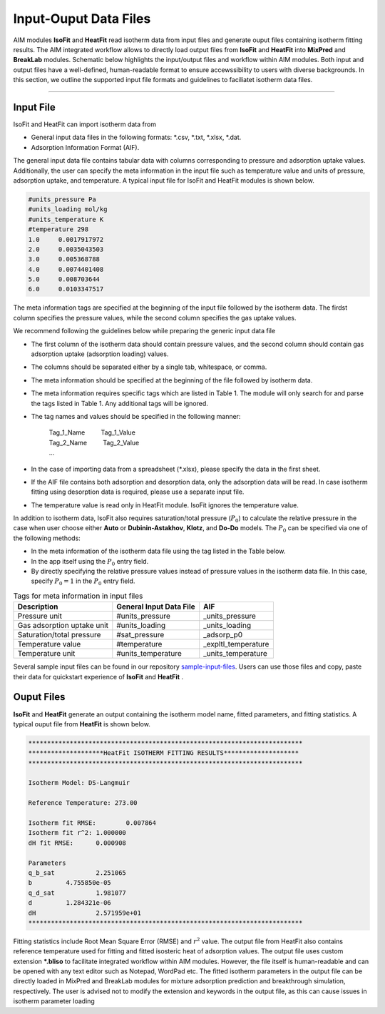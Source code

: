 .. AIM Documentation documentation master file, created by
   sphinx-quickstart on Fri May 16 14:38:34 2025.
   You can adapt this file completely to your liking, but it should at least
   contain the root `toctree` directive.

Input-Ouput Data Files
======================

AIM modules **IsoFit** and **HeatFit** read isotherm data from input files and generate ouput files containing
isotherm fitting results. The AIM integrated workflow allows to directly load output files from **IsoFit** and **HeatFit** into 
**MixPred** and **BreakLab** modules. Schematic below highlights the input/output files and workflow within AIM modules. Both input and output files have a well-defined, human-readable format to ensure accewssibility 
to users with diverse backgrounds. In this section, we outline the supported input file formats and guidelines to faciliatet isotherm data files.

.. image:: images/scheme.png
   :width: 700
   :height: 700
   :alt: AIM_Scheme
   :align: center

-------

Input File
--------------

IsoFit and HeatFit can import isotherm data from

* General input data files in the following formats: \*.csv, \*.txt, \*.xlsx, \*.dat.
* Adsorption Information Format (AIF).

The general input data file contains tabular data with columns corresponding to pressure and adsorption uptake values. 
Additionally, the user can specify the meta information in the input file such as temperature value and units of pressure, adsorption uptake, and temperature. 
A typical input file for IsoFit and HeatFit modules is shown below.

.. .. image:: images/input.png
..    :width: 750
..    :height: 500
..    :alt: input
..    :align: center

.. -------

.. code-block:: text

    #units_pressure Pa
    #units_loading mol/kg
    #units_temperature K
    #temperature 298
    1.0     0.0017917972
    2.0     0.0035043503
    3.0     0.005368788
    4.0     0.0074401408
    5.0     0.008703644
    6.0     0.0103347517

The meta information tags are specified at the beginning of the input file followed by the isotherm data. The firdst column
specifies the pressure values, while the second column specifies the gas uptake values.

We recommend following the guidelines below while preparing the generic input data file

* The first column of the isotherm data should contain pressure values, and the second column should contain gas adsorption uptake (adsorption loading) values.
* The columns should be separated either by a single tab, whitespace, or comma. 
* The meta information should be specified at the beginning of the file followed by isotherm data.
* The meta information requires specific tags which are listed in Table 1. The module will only search for and parse the tags listed in Table 1. Any additional tags will be ignored.
* The tag names and values should be specified in the following manner: 

    | Tag_1_Name :math:`\qquad` Tag_1_Value
    | Tag_2_Name :math:`\qquad` Tag_2_Value
    | …

* In the case of importing data from a spreadsheet (\*.xlsx), please specify the data in the first sheet.
* If the AIF file contains both adsorption and desorption data, only the adsorption data will be read. In case isotherm fitting using desorption data is required, please use a separate input file.
* The temperature value is read only in HeatFit module. IsoFit ignores the temperature value.

In addition to isotherm data, IsoFit also requires saturation/total pressure (:math:`P_{0}`) to calculate the relative pressure in the case when user choose either **Auto** or **Dubinin-Astakhov**, **Klotz**, and **Do-Do** models. 
The :math:`P_{0}` can be specified via one of the following methods:

* In the meta information of the isotherm data file using the tag listed in the Table below.
* In the app itself using the :math:`P_{0}` entry field.
* By directly specifying the relative pressure values instead of pressure values in the isotherm data file. 
  In this case, specify :math:`P_{0}=1` in the :math:`P_{0}` entry field.

.. list-table:: Tags for meta information in input files
   :header-rows: 1
   :widths: auto

   * - Description
     - General Input Data File
     - AIF 
   * - Pressure unit
     - #units_pressure
     - _units_pressure
   * - Gas adsorption uptake unit
     - #units_loading
     - _units_loading
   * - Saturation/total pressure
     - #sat_pressure
     - _adsorp_p0 
   * - Temperature value
     - #temperature
     - _expltl_temperature
   * - Temperature unit
     - #units_temperature
     - _units_temperature

Several sample input files can be found in our repository `sample-input-files <https://github.com/mtap-research/AIM/tree/main/input-files>`_. Users can use those files
and copy, paste their data for quickstart experience of **IsoFit** and **HeatFit** .

Ouput Files
--------------

**IsoFit** and **HeatFit** generate an output containing the isotherm model name, fitted parameters, and fitting statistics.
A typical ouput file from **HeatFit** is shown below.

.. code-block:: text

      *************************************************************************
      ********************HeatFit ISOTHERM FITTING RESULTS********************
      *************************************************************************

      Isotherm Model: DS-Langmuir

      Reference Temperature: 273.00

      Isotherm fit RMSE:	0.007864
      Isotherm fit r^2:	1.000000
      dH fit RMSE:	0.000908

      Parameters
      q_b_sat		2.251065
      b		4.755850e-05
      q_d_sat		1.981077
      d		1.284321e-06
      dH		2.571959e+01
      *************************************************************************

Fitting statistics include Root Mean Square Error (RMSE) and :math:`r^2` value. 
The output file from HeatFit also contains reference temperature used for fitting and fitted isosteric heat of adsorption values. 
The output file uses custom extension **\*.bliso** to facilitate integrated workflow within AIM modules. However, the file itself is human-readable and can be opened with any text editor such as Notepad, WordPad etc. 
The fitted isotherm parameters in the output file can be directly loaded in MixPred and BreakLab modules for mixture adsorption prediction and breakthrough simulation, respectively. 
The user is advised not to modify the extension and keywords in the output file, as this can cause issues in isotherm parameter loading

